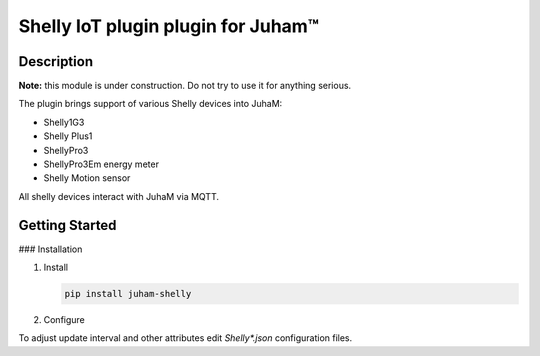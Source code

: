 Shelly IoT plugin plugin for Juham™
===================================

Description
-----------

**Note:** this module is under construction. Do not try to use it for anything serious.

The plugin brings support of various Shelly devices into JuhaM:

* Shelly1G3
* Shelly Plus1
* ShellyPro3
* ShellyPro3Em energy meter
* Shelly Motion sensor

  
All shelly devices interact with JuhaM via MQTT.

.. image:: _static/images/shellyplus1_addon_ds18B20.png
   :alt: Shellyplus1 with addon and DS18B20 temperature sensors
   :width: 640px
   :align: center  

.. image:: _static/images/shellypro3em.png
   :alt: Shelly Pro3EM powermeter
   :width: 640px
   :align: center  

.. image:: _static/images/shellyplus1_addon.png
   :alt: Shelly temperature and humidity sensors
   :width: 640px
   :align: center  



Getting Started
---------------

### Installation

1. Install 

   .. code-block:: bash

      pip install juham-shelly


2. Configure

To adjust update interval and other attributes edit `Shelly*.json` configuration files.

